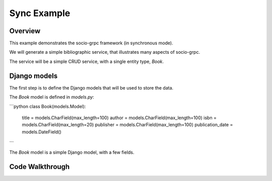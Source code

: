 Sync Example
============

Overview
--------

This example demonstrates the socio-grpc framework (in synchronous mode).

We will generate a simple bibliographic service, that illustrates many aspects of socio-grpc.

The service will be a simple CRUD service, with a single entity type, `Book`.


Django models
-------------

The first step is to define the Django models that will be used to store the data.

The `Book` model is defined in `models.py`:

```python
class Book(models.Model):
    title = models.CharField(max_length=100)
    author = models.CharField(max_length=100)
    isbn = models.CharField(max_length=20)
    publisher = models.CharField(max_length=100)
    publication_date = models.DateField()
```

The `Book` model is a simple Django model, with a few fields.



Code Walkthrough
----------------
